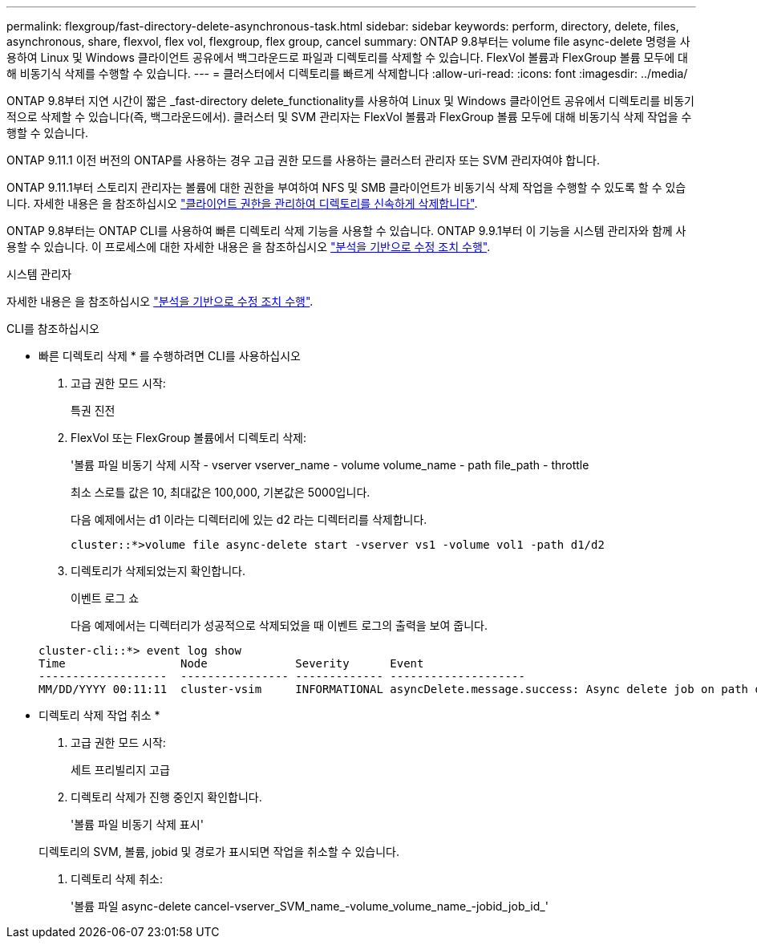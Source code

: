 ---
permalink: flexgroup/fast-directory-delete-asynchronous-task.html 
sidebar: sidebar 
keywords: perform, directory, delete, files, asynchronous, share, flexvol, flex vol, flexgroup, flex group, cancel 
summary: ONTAP 9.8부터는 volume file async-delete 명령을 사용하여 Linux 및 Windows 클라이언트 공유에서 백그라운드로 파일과 디렉토리를 삭제할 수 있습니다. FlexVol 볼륨과 FlexGroup 볼륨 모두에 대해 비동기식 삭제를 수행할 수 있습니다. 
---
= 클러스터에서 디렉토리를 빠르게 삭제합니다
:allow-uri-read: 
:icons: font
:imagesdir: ../media/


[role="lead"]
ONTAP 9.8부터 지연 시간이 짧은 _fast-directory delete_functionality를 사용하여 Linux 및 Windows 클라이언트 공유에서 디렉토리를 비동기적으로 삭제할 수 있습니다(즉, 백그라운드에서). 클러스터 및 SVM 관리자는 FlexVol 볼륨과 FlexGroup 볼륨 모두에 대해 비동기식 삭제 작업을 수행할 수 있습니다.

ONTAP 9.11.1 이전 버전의 ONTAP를 사용하는 경우 고급 권한 모드를 사용하는 클러스터 관리자 또는 SVM 관리자여야 합니다.

ONTAP 9.11.1부터 스토리지 관리자는 볼륨에 대한 권한을 부여하여 NFS 및 SMB 클라이언트가 비동기식 삭제 작업을 수행할 수 있도록 할 수 있습니다. 자세한 내용은 을 참조하십시오 link:manage-client-async-dir-delete-task.html["클라이언트 권한을 관리하여 디렉토리를 신속하게 삭제합니다"].

ONTAP 9.8부터는 ONTAP CLI를 사용하여 빠른 디렉토리 삭제 기능을 사용할 수 있습니다. ONTAP 9.9.1부터 이 기능을 시스템 관리자와 함께 사용할 수 있습니다. 이 프로세스에 대한 자세한 내용은 을 참조하십시오 https://docs.netapp.com/us-en/ontap/task_nas_file_system_analytics_take_corrective_action.html["분석을 기반으로 수정 조치 수행"].

[role="tabbed-block"]
====
.시스템 관리자
--
자세한 내용은 을 참조하십시오 https://docs.netapp.com/us-en/ontap/task_nas_file_system_analytics_take_corrective_action.html["분석을 기반으로 수정 조치 수행"].

--
.CLI를 참조하십시오
--
* 빠른 디렉토리 삭제 * 를 수행하려면 CLI를 사용하십시오

. 고급 권한 모드 시작:
+
특권 진전

. FlexVol 또는 FlexGroup 볼륨에서 디렉토리 삭제:
+
'볼륨 파일 비동기 삭제 시작 - vserver vserver_name - volume volume_name - path file_path - throttle

+
최소 스로틀 값은 10, 최대값은 100,000, 기본값은 5000입니다.

+
다음 예제에서는 d1 이라는 디렉터리에 있는 d2 라는 디렉터리를 삭제합니다.

+
....
cluster::*>volume file async-delete start -vserver vs1 -volume vol1 -path d1/d2
....
. 디렉토리가 삭제되었는지 확인합니다.
+
이벤트 로그 쇼

+
다음 예제에서는 디렉터리가 성공적으로 삭제되었을 때 이벤트 로그의 출력을 보여 줍니다.

+
....
cluster-cli::*> event log show
Time                 Node             Severity      Event
-------------------  ---------------- ------------- --------------------
MM/DD/YYYY 00:11:11  cluster-vsim     INFORMATIONAL asyncDelete.message.success: Async delete job on path d1/d2 of volume (MSID: 2162149232) was completed.
....


* 디렉토리 삭제 작업 취소 *

. 고급 권한 모드 시작:
+
세트 프리빌리지 고급

. 디렉토리 삭제가 진행 중인지 확인합니다.
+
'볼륨 파일 비동기 삭제 표시'

+
디렉토리의 SVM, 볼륨, jobid 및 경로가 표시되면 작업을 취소할 수 있습니다.

. 디렉토리 삭제 취소:
+
'볼륨 파일 async-delete cancel-vserver_SVM_name_-volume_volume_name_-jobid_job_id_'



--
====